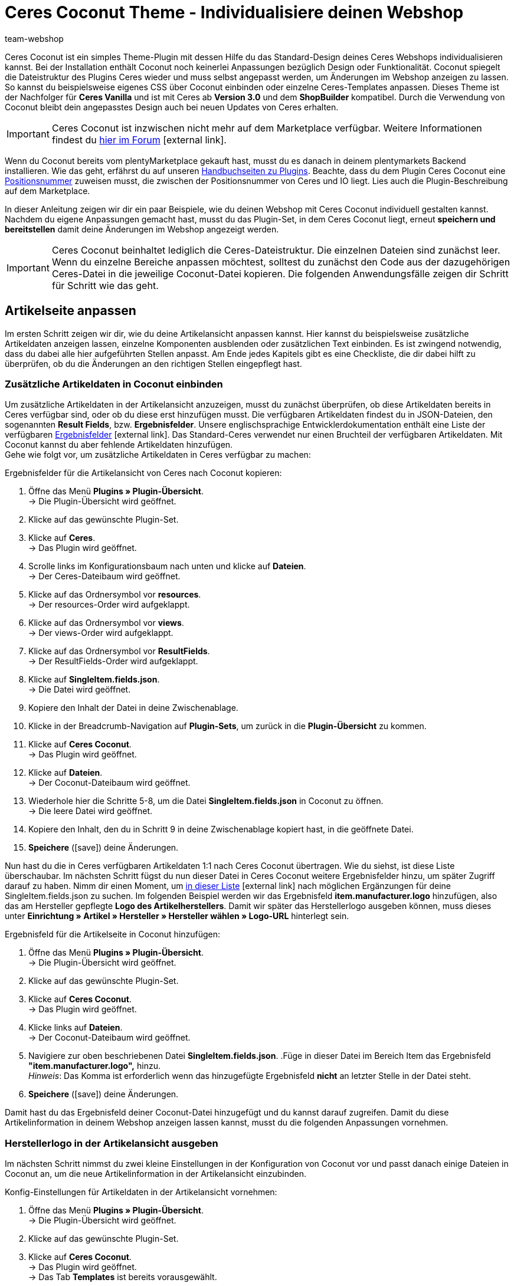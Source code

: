 = Ceres Coconut Theme - Individualisiere deinen Webshop
:lang: de
:author: team-webshop
:keywords: Webshop, Ceres, IO, plentyShop, Template, ShopBuilder, Theme
:position: 40
:icons: font
:docinfodir: /workspace/manual-adoc
:docinfo1:
:url: webshop/referenz/coconut

[#10]
Ceres Coconut ist ein simples Theme-Plugin mit dessen Hilfe du das Standard-Design deines Ceres Webshops individualisieren kannst. Bei der Installation enthält Coconut noch keinerlei Anpassungen bezüglich Design oder Funktionalität. Coconut spiegelt die Dateistruktur des Plugins Ceres wieder und muss selbst angepasst werden, um Änderungen im Webshop anzeigen zu lassen. So kannst du beispielsweise eigenes CSS über Coconut einbinden oder einzelne Ceres-Templates anpassen. Dieses Theme ist der Nachfolger für *Ceres Vanilla* und ist mit Ceres ab *Version 3.0* und dem *ShopBuilder* kompatibel. Durch die Verwendung von Coconut bleibt dein angepasstes Design auch bei neuen Updates von Ceres erhalten. +

[IMPORTANT]
====
Ceres Coconut ist inzwischen nicht mehr auf dem Marketplace verfügbar. Weitere Informationen findest du link:https://forum.plentymarkets.com/t/ceres-coconut-wird-vom-marketplace-genommen-auf-github-weiterhin-verfuegbar/563502[hier im Forum]{nbsp}icon:external-link[].
====

Wenn du Coconut bereits vom plentyMarketplace gekauft hast, musst du es danach in deinem plentymarkets Backend installieren. Wie das geht, erfährst du auf unseren <<plugins/neue-plugins#, Handbuchseiten zu Plugins>>. Beachte, dass du dem Plugin Ceres Coconut eine <<plugins/plugin-sets#plugin-sets-erstellen, Positionsnummer>> zuweisen musst, die zwischen der Positionsnummer von Ceres und IO liegt. Lies auch die Plugin-Beschreibung auf dem Marketplace. +

In dieser Anleitung zeigen wir dir ein paar Beispiele, wie du deinen Webshop mit Ceres Coconut individuell gestalten kannst. Nachdem du eigene Anpassungen gemacht hast, musst du das Plugin-Set, in dem Ceres Coconut liegt, erneut *speichern und bereitstellen* damit deine Änderungen im Webshop angezeigt werden.

[IMPORTANT]
====
Ceres Coconut beinhaltet lediglich die Ceres-Dateistruktur. Die einzelnen Dateien sind zunächst leer. Wenn du einzelne Bereiche anpassen möchtest, solltest du zunächst den Code aus der dazugehörigen Ceres-Datei in die jeweilige Coconut-Datei kopieren. Die folgenden Anwendungsfälle zeigen dir Schritt für Schritt wie das geht.
====

[#20]
== Artikelseite anpassen

Im ersten Schritt zeigen wir dir, wie du deine Artikelansicht anpassen kannst. Hier kannst du beispielsweise zusätzliche Artikeldaten anzeigen lassen, einzelne Komponenten ausblenden oder zusätzlichen Text einbinden. Es ist zwingend notwendig, dass du dabei alle hier aufgeführten Stellen anpasst. Am Ende jedes Kapitels gibt es eine Checkliste, die dir dabei hilft zu überprüfen, ob du die Änderungen an den richtigen Stellen eingepflegt hast.

[#30]
=== Zusätzliche Artikeldaten in Coconut einbinden

Um zusätzliche Artikeldaten in der Artikelansicht anzuzeigen, musst du zunächst überprüfen, ob diese Artikeldaten bereits in Ceres verfügbar sind, oder ob du diese erst hinzufügen musst. Die verfügbaren Artikeldaten findest du in JSON-Dateien, den sogenannten *Result Fields*, bzw. *Ergebnisfelder*. Unsere englischsprachige Entwicklerdokumentation enthält eine Liste der verfügbaren link:https://developers.plentymarkets.com/dev-doc/result-fields-ceres[Ergebnisfelder^]{nbsp}icon:external-link[]. Das Standard-Ceres verwendet nur einen Bruchteil der verfügbaren Artikeldaten. Mit Coconut kannst du aber fehlende Artikeldaten hinzufügen. +
Gehe wie folgt vor, um zusätzliche Artikeldaten in Ceres verfügbar zu machen:

[#40]
[.instruction]
Ergebnisfelder für die Artikelansicht von Ceres nach Coconut kopieren:

. Öffne das Menü *Plugins » Plugin-Übersicht*. +
→ Die Plugin-Übersicht wird geöffnet.
. Klicke auf das gewünschte Plugin-Set.
. Klicke auf *Ceres*. +
→ Das Plugin wird geöffnet.
. Scrolle links im Konfigurationsbaum nach unten und klicke auf *Dateien*. +
→ Der Ceres-Dateibaum wird geöffnet.
. Klicke auf das Ordnersymbol vor *resources*. +
→ Der resources-Order wird aufgeklappt.
. Klicke auf das Ordnersymbol vor *views*. +
→ Der views-Order wird aufgeklappt.
. Klicke auf das Ordnersymbol vor *ResultFields*. +
→ Der ResultFields-Order wird aufgeklappt.
. Klicke auf *SingleItem.fields.json*. +
→ Die Datei wird geöffnet.
. Kopiere den Inhalt der Datei in deine Zwischenablage.
. Klicke in der Breadcrumb-Navigation auf *Plugin-Sets*, um zurück in die *Plugin-Übersicht* zu kommen.
. Klicke auf *Ceres Coconut*. +
→ Das Plugin wird geöffnet.
. Klicke auf *Dateien*. +
→ Der Coconut-Dateibaum wird geöffnet.
. Wiederhole hier die Schritte 5-8, um die Datei *SingleItem.fields.json* in Coconut zu öffnen. +
→ Die leere Datei wird geöffnet.
. Kopiere den Inhalt, den du in Schritt 9 in deine Zwischenablage kopiert hast, in die geöffnete Datei.
. *Speichere* (icon:save[role="green"]) deine Änderungen.

Nun hast du die in Ceres verfügbaren Artikeldaten 1:1 nach Ceres Coconut übertragen. Wie du siehst, ist diese Liste überschaubar. Im nächsten Schritt fügst du nun dieser Datei in Ceres Coconut weitere Ergebnisfelder hinzu, um später Zugriff darauf zu haben. Nimm dir einen Moment, um link:https://developers.plentymarkets.com/dev-doc/result-fields-ceres[in dieser Liste^]{nbsp}icon:external-link[] nach möglichen Ergänzungen für deine SingleItem.fields.json zu suchen. Im folgenden Beispiel werden wir das Ergebnisfeld *item.manufacturer.logo* hinzufügen, also das am Hersteller gepflegte *Logo des Artikelherstellers*. Damit wir später das Herstellerlogo ausgeben können, muss dieses unter *Einrichtung » Artikel » Hersteller » Hersteller wählen » Logo-URL* hinterlegt sein.

[#50]
[.instruction]
Ergebnisfeld für die Artikelseite in Coconut hinzufügen:

. Öffne das Menü *Plugins » Plugin-Übersicht*. +
→ Die Plugin-Übersicht wird geöffnet.
. Klicke auf das gewünschte Plugin-Set.
. Klicke auf *Ceres Coconut*. +
→ Das Plugin wird geöffnet.
. Klicke links auf *Dateien*. +
→ Der Coconut-Dateibaum wird geöffnet.
. Navigiere zur oben beschriebenen Datei *SingleItem.fields.json*.
.Füge in dieser Datei im Bereich Item das Ergebnisfeld *"item.manufacturer.logo",* hinzu. +
 _Hinweis_: Das Komma ist erforderlich wenn das hinzugefügte Ergebnisfeld *nicht* an letzter Stelle in der Datei steht.
. *Speichere* (icon:save[role="green"]) deine Änderungen.

Damit hast du das Ergebnisfeld deiner Coconut-Datei hinzugefügt und du kannst darauf zugreifen. Damit du diese Artikelinformation in deinem Webshop anzeigen lassen kannst, musst du die folgenden Anpassungen vornehmen.

[#55]
=== Herstellerlogo in der Artikelansicht ausgeben

Im nächsten Schritt nimmst du zwei kleine Einstellungen in der Konfiguration von Coconut vor und passt danach einige Dateien in Coconut an, um die neue Artikelinformation in der Artikelansicht einzubinden.

[#60]
[.instruction]
Konfig-Einstellungen für Artikeldaten in der Artikelansicht vornehmen:

. Öffne das Menü *Plugins » Plugin-Übersicht*. +
→ Die Plugin-Übersicht wird geöffnet.
. Klicke auf das gewünschte Plugin-Set.
. Klicke auf *Ceres Coconut*. +
→ Das Plugin wird geöffnet. +
→ Das Tab *Templates* ist bereits vorausgewählt.
. Aktiviere in der Liste *Partials und Templates überschreiben* die Option *Artikelansicht*.
. *Speichere* (icon:save[role="green"]) die Einstellungen.
. Klicke im Navigationsbaum auf *Datenfelder*. +
→ Das Tab *Datenfelder* wird geöffnet.
. Aktiviere in der Liste *Datenfelder überschreiben* die option *Artikeldaten in der Artikelseite*.
. *Speichere* (icon:save[role="green"]) die Einstellungen.

Mit diesen beiden Einstellungen hast du sichergestellt, dass dein Webshop beim Laden der Artikelansicht von nun an auf Dateien aus Coconut zurückgreift und die Artikeldaten für die Artikelansicht ebenfalls aus Coconut erhält. Die Artikeldaten haben wir <<#40, hier>> bereits angepasst. Im nächsten Schritt möchten wir nun sichtbare Anpasungen an der Artikelansicht vornehmen. Welche Dateien dafür angepasst werden müssen, ist abhängig von der Stelle, an der wir das Logo des Artikelherstellers anzeigen lassen wollen. +

Für dieses Beispiel lassen wir das Herstellerlogo an zwei Stellen ausgeben: In den *Artikeldetails* unterhalb des Variantennamens (1) und im Tab *Weitere Details* als Substitut für den Herstellernamen (2):

[[bild-coconut-artikeldaten]]
.Stellen an denen das Herstellerlogo angezeigt werden soll
image::webshop/assets/coconut-hersteller-logo-stellen.png[]

[#70]

Um das Herstellerlogo in den Artikeldetails und den weiteren Details anzeigen zu lassen, müssen wir die Dateien *SingleItem_Details.twig* (Artikeldetails) und *SingleItem_InformationTable.twig* (Weitere Details) unter *resources/views/Item/Components/SingleItem* anpassen. Wie bei den Ergebnisfeldern <<#40, weiter oben>>, musst du auch hier zunächst die Inhalte aus den Ceres-Dateien kopieren und an der gleichen Stelle im Coconut-Dateibaum einfügen. +

[NOTE]
====
In den leeren Coconut-Dateien ist jeweils der Hinweis `<!-- Insert markup here -->`. Beim Kopieren der Inhalte aus Ceres solltest du diese Zeile überschreiben, damit die in dieser Anleitung aufgeführten Zeilenangaben zutreffend sind und nicht um eine Zeile verrutschen.
====

Zusätzlich müssen die Stellen angepasst werden, die die veränderten Artikeldetails und weiteren Details einbinden. Diese sind:

- *resources/views/Item/SingleItemView.twig*
- *resources/views/Item/SingleItemWrapper.twig*
- *resources/views/Item/Components/SingleItem.twig*

Das klingt nach viel Aufwand, aber keine Panik: Wenn du dich an diese Anleitung hältst, kann nichts schiefgehen.
Bevor wir die Code-Anpassungen für die Artikeldetails und die weiteren Details einfügen, passen wir in den drei obengenannten Dateien die *Namespaces* an. *Namespaces* definieren, auf welche Code-Stellen zugegriffen werden soll; in den drei Dateien muss der Ceres-Namespace an bestimmten Stellen in Coconut geändert werden.

[.instruction]
Namespace in der Datei *SingleItemView.twig* ändern:

. Öffne das Menü *Plugins » Plugin-Übersicht*. +
→ Die Plugin-Übersicht wird geöffnet.
. Klicke auf das gewünschte Plugin-Set.
. Klicke auf *Ceres Coconut*. +
→ Das Plugin wird geöffnet.
. Klicke auf *Dateien*.
. Öffne die Datei *resources/views/Item/SingleItemView.twig*.
. Ändere `"Ceres::Item.Components.SingleItem"` in Zeile 6 in: `"CeresCoconut::Item.Components.SingleItem"`
. *Speichere* (icon:save[role="green"]) die Einstellungen.

[.instruction]
Namespace in der Datei *SingleItemWrapper.twig* ändern:

. Öffne das Menü *Plugins » Plugin-Übersicht*. +
→ Die Plugin-Übersicht wird geöffnet.
. Klicke auf das gewünschte Plugin-Set.
. Klicke auf *Ceres Coconut*. +
→ Das Plugin wird geöffnet.
. Klicke auf *Dateien*.
. Öffne die Datei *resources/views/Item/SingleItemWrapper.twig*.
. Ändere Zeile 22 in: `{% include [category_template( item.documents[0].data.item.add_cms_page, lang, webstoreConfig.webstoreId ), "CeresCoconut::Item.SingleItemView"] %}`
. *Speichere* (icon:save[role="green"]) die Einstellungen.

[.instruction]
Namespace in der Datei *SingleItem.twig* ändern:

. Öffne das Menü *Plugins » Plugin-Übersicht*. +
→ Die Plugin-Übersicht wird geöffnet.
. Klicke auf das gewünschte Plugin-Set.
. Klicke auf *Ceres Coconut*. +
→ Das Plugin wird geöffnet.
. Klicke auf *Dateien*.
. Öffne die Datei *resources/views/Item/Components/SingleItem.twig*.
. Ändere Zeile 17 in: `{% include "CeresCoconut::Item.Components.SingleItem.SingleItem_Details" %}`
. Ändere Zeile 21 in: `{% include "CeresCoconut::Item.Components.SingleItem.SingleItem_InformationTable" %}`
. *Speichere* (icon:save[role="green"]) die Einstellungen.

Wenn du den Ceres-Namespace an diesen vier Stellen angepasst hast, werden die betreffenden Stellen in Ceres von Coconut überschrieben und wir können die konkreten Änderungen für die Artikelansicht verbauen.

[NOTE]
====
Je nachdem, welche Anpassungen du in deinem Coconut-Theme vornimmst, ist es möglich, dass die obigen Zeilenangaben nicht mit dem Zeileninhalt deiner Dateien übereinstimmt. Die Anpassungen ersetzen hier lediglich "Ceres" durch "CeresCoconut"; falls die Zeilenangaben abweichen, kannst du die Zeilen dadurch trotzdem finden.
====

Jetzt weiß Ceres, auf welche Dateien es zugreifen muss, um deine Änderungen im Webshop sichtbar zu machen. Im nächsten Schritt fügen wir das Herstellerlogo an den 2 Stellen auf der Artikelansicht hinzu.

[#80]

[.instruction]
Herstellerlogo unterhalb des Variantennamens einfügen:

. Öffne das Menü *Plugins » Plugin-Übersicht*. +
→ Die Plugin-Übersicht wird geöffnet.
. Klicke auf das gewünschte Plugin-Set.
. Klicke auf *Ceres Coconut*. +
→ Das Plugin wird geöffnet.
. Navigiere zur Datei *resources/views/Item/Components/SingleItem/SingleItem_Details.twig*.
.Füge nach Zeile 8 unter `${ currentVariation.variation.name }` die folgende Zeile ein: +
`<img :src="currentVariation.item.manufacturer.logo" alt="TEXT">`
. Speichere deine Änderungen.

Mit dieser Anpassung setzt du unter den Variantennamen (also unter der Variable *${ currentVariation.variation.name }*) ein *<img>*-Tag, über welches du ein Bild einbinden kannst. Das *src*-Attribut gibt die Quelle der Bilddatei an und holt sich in unserem Fall über die Variable *currentVariation.item.manufacturer.logo* die URL die unter *Einrichtung » Artikel » Hersteller » Hersteller wählen » Logo-URL* hinterlegt ist. Das *alt*-Attribut dient dazu, einen Text anzugeben, der ausgelesen wird, falls das Bild nicht angezeigt werden kann und hilft zudem deine Inhalte Menschen mit Sehbehinderungen zugänglich zu machen, wenn deine Website von einem Screenreader vorgelesen wird. Ersetze also den Platzhalter "TEXT" im *alt*-Attribut durch einen Text, der die angezeigte Bilddatei beschreibt. +
Du siehst vielleicht, dass das *<img>*-Tag hier etwas anders verwendet wird, als es üblicherweise der Fall ist: Zum einen muss dem *src*-Attribut ein Doppelpunkt vorangstellt werden; zum anderen wird die Variable, mit der auf die Logo-URL zugegriffen wird, nicht mit *$* und den geschwungenen Klammern verwendet. Diese Änderungen sind nötig, da es sich bei der Datei SingleItem_Details.twig um eine Vue.js-Komponente handelt, dessen Syntax etwas anders funktioniert als herkömmliches Twig. Du kannst die Bildgröße durch zusätzliche Attribute hinter `alt="TEXT"` beinflussen; füge hinter deinem *alt*-Attribut beispielsweise die beiden Attribute `width="40" height="40"` ein, um die Bildgröße auf 40x40 px zu setzen. +
Auf die gleiche Weise binden wir das Herstellerlogo nun auch im Tab *Weitere Details* ein:

[.instruction]
Herstellerlogo im Tab *Weitere Details* einfügen:

. Öffne das Menü *Plugins » Plugin-Übersicht*. +
→ Die Plugin-Übersicht wird geöffnet.
. Klicke auf das gewünschte Plugin-Set.
. Klicke auf *Ceres Coconut*. +
→ Das Plugin wird geöffnet.
. Navigiere zur Datei *resources/views/Item/Components/SingleItem/SingleItem_InformationTable.twig*.
. Ersetze in Zeile 80 die Stelle `${ currentVariation.item.manufacturer.externalName }` durch `<img :src="currentVariation.item.manufacturer.logo" alt="TEXT">`
. Speichere deine Änderungen.

Diese Anpassung ersetzt *Externer Name* des Herstellers (auf den mit der Variable *${ currentVariation.item.manufacturer.externalName }* zugegriffen wird) durch das Herstellerlogo, sodass im Tab *Weitere Details* das Logo in der Zeile *Hersteller* angezeigt wird. +

Es ist notwendig, dass du das Plugin-Set, in dem du die Anpassungen vorgenommen hast, nochmal *speicherst* und *bereitstellst*. Nach dem Bereitstellungsprozess kannst du eine Artikelseite in deinem Webshop aufrufen und überprüfen, ob die beiden Anpassungen erfolgreich waren. Im Folgenden findest du eine Checkliste mit Schritten, die zwingend notwendig sind, um deine Anpassungen sichtbar zu machen. Gehe diese Punkt für Punkt durch.

Checkliste für Änderungen an der Artikelansicht:

[%interactive]

* [ ] Hast du das Coconut-Plugin installiert und ihm eine *Postitionsnummer* zugewiesen, die zwischen den Positionen von Ceres und IO liegt?
* [ ] Hast du die Inhalte der *SingleItem.fields.json* aus Ceres in die Datei *SingleItem.fields.json* in Coconut kopiert?
* [ ] Hast du weitere Ergebnisfelder (z.B. *item.manufacturer.logo*) in der *SingleItem.fields.json* in Coconut hinzugefügt und die Datei gespeichert?
* [ ] Hast du die Option *Artikelansicht* im Tab *Templates* der Coconut-Configuration aktiviert?
* [ ] Hast du die Option *Artikeldaten in der Artikelseite* im Tab *Datenfelder* der Coconut-Konfiguration aktiviert?
* [ ] Hast du die drei Dateien *SingleItemView.twig*, *SingleItemWrapper.twig* und *SingleItem.twig* hinsichtlich der Namespaces angepasst?
* [ ] Hast du deine eigenen Anpassungen in den Dateien *SingleItem_Details.twig* und *SingleItem_InformationTable.twig* eingebaut?
* [ ] Hast du alle Änderungen in Coconut gespeichert?
* [ ] Hast du das Plugin-Set gespeichert und neu bereitgestellt?

Solltest du Fragen oder Anregungen rund um Ceres Coconut haben, kannst du uns gerne deine Gedanken im link:https://forum.plentymarkets.com/c/ceres-webshop/ceres-vanilla[Forum]{nbsp}icon:external-link[] mitteilen.

[NOTE]
.Für alle Anpassungen gilt:
====
* Um Anpassungen in einer Coconut-Datei zu machen, solltest du zunächst den Inhalt der entsprechenden Datei aus Ceres nach Coconut kopieren.
* Du musst die *Namespaces* in allen Dateien ändern, die von dir geänderte Dateien einbinden.
* Das betreffende Plugin-Set muss *gespeichert und bereitgestellt* werden, damit Änderungen im Webshop sicht bar werden.
====

Die Änderungen in Coconut, die du im Laufe dieses Kapitels durchgeführt hast, sollen exemplarisch für Änderungsvorgänge sein. Neben dem *Herstellerlogo* kannst du natürlich link:https://developers.plentymarkets.com/dev-doc/result-fields-ceres[jedes verfügbare Ergebnisfeld^]{nbsp}icon:external-link[] in dein Design integrieren. Je nachdem an welcher Stelle du welches Ergebnisfeld verwenden willst, weichen einzelne Schritte von dieser Anleitung ab; im Großen und Ganzen sind die Vorgänge jedoch sehr ähnlich. Nimm dir etwas Zeit und vergleiche deine Artikelansicht im Webshop mit den Dateien *SingleItem.Twig*, *SingleItem_Details.twig* und *SingleItem_InformationTable.twig* und zieh dabei die Liste der Ergebnisfelder zu Rate - du wirst schnell lernen, welche Code-Stellen mit welchen Stellen im Webshop korrespondieren.

[#85]
=== Wunschliste ausblenden

In diesem Unterkapitel wollen wir exemplarisch ein Element in der Artikelansicht ausblenden, in unserem Beispiel die Schaltfläche *Zur Wunschliste hinzufügen*.
Die Änderungen, die du in <<#55, Kapitel 1.2>> gemacht hast, werden hierfür vorausgesetzt, d.h. dass <<#70, die Namespaces>> wie oben beschrieben auf *CeresCoconut* geändert sein müssen. +
Das Ausblenden von Elementen funktioniert in der Regel immer gleich: Suche die relevante Stelle im Code, entferne sie, speichere die Einstellungen und stelle dein Plugin-Set erneut bereit. Wir begleiten dich einmal durch den gesamten Prozess:

[.instruction]
Wunschliste in der Artikelansicht ausblenden:

. Öffne das Menü *Plugins » Plugin-Übersicht*. +
→ Die Plugin-Übersicht wird geöffnet.
. Klicke auf das gewünschte Plugin-Set.
. Klicke auf *Ceres Coconut*. +
→ Das Plugin wird geöffnet.
. Navigiere zur Datei *resources/views/Item/Components/SingleItem/SingleItem_Details.twig*.
. Entferne die Zeilen 104-108. Die Code-Stelle beginnt mit `{% if "wish-list"` und endet mit `{% endif %}`
. Speichere deine Änderungen.

Die entfernte Stelle beinhaltet eine *if-Abfrage*, die überprüft, ob die Route zur Wunschliste im Plugin *IO* aktiviert ist. Ist diese aktiviert, wird die Schaltfläche angezeigt und fügt die geöffnete Variante entlang ihrer Varianten-ID zur Wunschliste hinzu. Durch das Entfernen der Stelle, wird die Schaltfläche permanent ausgeblendet. Nach erneutem Bereitstellen deines Plugin-Sets wird die Schaltfläche *Zur Wunschliste hinzufügen* nicht mehr angezeigt.

//[#40]
//=== Elemente ausblenden

//[#50]
//== Startseite überschreiben

//CHECKLISTE
